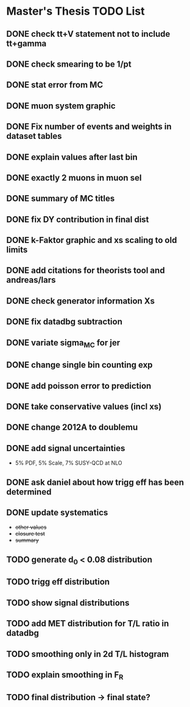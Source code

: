 * *Master's Thesis TODO List*
** DONE check tt+V statement not to include tt+gamma
** DONE check smearing to be 1/pt
** DONE stat error from MC
** DONE muon system graphic
** DONE Fix number of events and weights in dataset tables
** DONE explain values after last bin 
** DONE exactly 2 muons in muon sel
** DONE summary of MC titles
** DONE fix DY contribution in final dist
** DONE k-Faktor graphic and xs scaling to old limits
** DONE add citations for theorists tool and andreas/lars
** DONE check generator information Xs
** DONE fix datadbg subtraction
** DONE variate sigma_MC for jer
** DONE change single bin counting exp
** DONE add poisson error to prediction
** DONE take conservative values (incl xs)
** DONE change 2012A to doublemu
** DONE add signal uncertainties
   - 5% PDF, 5% Scale, 7% SUSY-QCD at NLO
** DONE ask daniel about how trigg eff has been determined
** DONE update systematics
   - +other values+
   - +closure test+
   - +summary+
** TODO generate d_0 < 0.08 distribution
** TODO trigg eff distribution
** TODO show signal distributions
** TODO add MET distribution for T/L ratio in datadbg
** TODO smoothing only in 2d T/L histogram
** TODO explain smoothing in F_R
** TODO final distribution -> final state?
